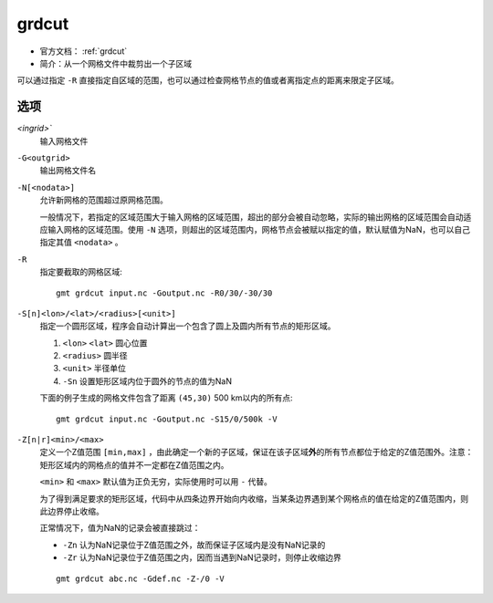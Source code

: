 .. index:: ! grdcut

grdcut
======

- 官方文档： :ref:`grdcut`
- 简介：从一个网格文件中裁剪出一个子区域

可以通过指定 ``-R`` 直接指定自区域的范围，也可以通过检查网格节点的值或者离指定点的距离来限定子区域。

选项
----

`<ingrid>``
    输入网格文件

``-G<outgrid>``
    输出网格文件名

``-N[<nodata>]``
    允许新网格的范围超过原网格范围。

    一般情况下，若指定的区域范围大于输入网格的区域范围，超出的部分会被自动忽略，实际的输出网格的区域范围会自动适应输入网格的区域范围。使用 ``-N`` 选项，则超出的区域范围内，网格节点会被赋以指定的值，默认赋值为NaN，也可以自己指定其值 ``<nodata>`` 。

``-R``
    指定要截取的网格区域::

        gmt grdcut input.nc -Goutput.nc -R0/30/-30/30

``-S[n]<lon>/<lat>/<radius>[<unit>]``
    指定一个圆形区域，程序会自动计算出一个包含了圆上及圆内所有节点的矩形区域。

    #. ``<lon>`` ``<lat>`` 圆心位置
    #. ``<radius>`` 圆半径
    #. ``<unit>`` 半径单位
    #. ``-Sn`` 设置矩形区域内位于圆外的节点的值为NaN

    下面的例子生成的网格文件包含了距离 ``(45,30)`` 500 km以内的所有点::

        gmt grdcut input.nc -Goutput.nc -S15/0/500k -V

``-Z[n|r]<min>/<max>``
    定义一个Z值范围 ``[min,max]`` ，由此确定一个新的子区域，保证在该子区域\ **外**\ 的所有节点都位于给定的Z值范围外。注意：矩形区域内的网格点的值并不一定都在Z值范围之内。

    ``<min>`` 和 ``<max>`` 默认值为正负无穷，实际使用时可以用 ``-`` 代替。

    为了得到满足要求的矩形区域，代码中从四条边界开始向内收缩，当某条边界遇到某个网格点的值在给定的Z值范围内，则此边界停止收缩。

    正常情况下，值为NaN的记录会被直接跳过：

    - ``-Zn`` 认为NaN记录位于Z值范围之外，故而保证子区域内是没有NaN记录的
    - ``-Zr`` 认为NaN记录位于Z值范围之内，因而当遇到NaN记录时，则停止收缩边界

    ::

        gmt grdcut abc.nc -Gdef.nc -Z-/0 -V
